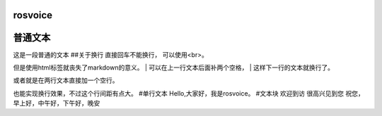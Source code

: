 rosvoice
========

普通文本
========

| 这是一段普通的文本 ##关于换行 直接回车不能换行， 可以使用<br>。
但是使用html标签就丧失了markdown的意义。
| 可以在上一行文本后面补两个空格，
| 这样下一行的文本就换行了。

或者就是在两行文本直接加一个空行。

也能实现换行效果，不过这个行间距有点大。 #单行文本
Hello,大家好，我是rosvoice。 #文本块 欢迎到访 很高兴见到您
祝您，早上好，中午好，下午好，晚安
